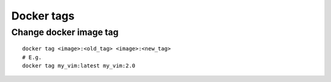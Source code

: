 Docker tags
===========

Change docker image tag
~~~~~~~~~~~~~~~~~~~~~~~
::

    docker tag <image>:<old_tag> <image>:<new_tag>
    # E.g.
    docker tag my_vim:latest my_vim:2.0
